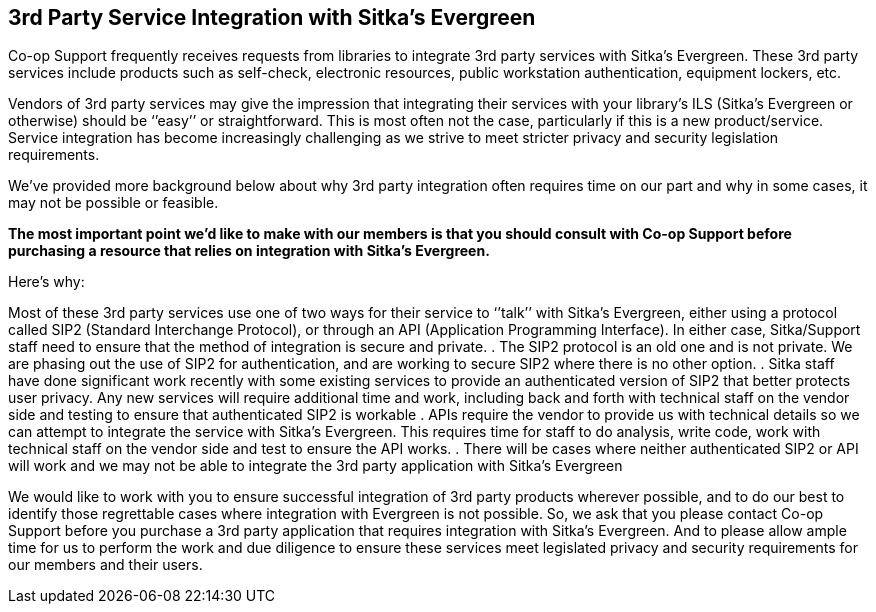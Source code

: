 3rd Party Service Integration with Sitka's Evergreen
----------------------------------------------------
(((3rd Party Service Integration)))

Co-op Support frequently receives requests from libraries to integrate 3rd party services with Sitka’s Evergreen.  These 3rd party services include products such as self-check, electronic resources, public workstation authentication, equipment lockers, etc.

Vendors of 3rd party services may give the impression that integrating their services with your library’s ILS (Sitka’s Evergreen or otherwise) should be ‘’easy’’ or straightforward. This is most often not the case, particularly if this is a new product/service. Service integration has become increasingly challenging as we strive to meet stricter privacy and security legislation requirements.

We’ve provided more background below about why 3rd party integration often requires time on our part and why in some cases, it may not be possible or feasible.

**The most important point we’d like to make with our members is that you should consult with Co-op Support before purchasing a resource that relies on integration with Sitka’s Evergreen.**

Here’s why:

Most of these 3rd party services use one of two ways for their service to ‘’talk’’ with Sitka’s Evergreen, either using a protocol called SIP2 (Standard Interchange Protocol), or through an API (Application Programming Interface). In either case, Sitka/Support staff need to ensure that the method of integration is secure and private.
. The SIP2 protocol is an old one and is not private. We are phasing out the use of SIP2 for authentication, and are working to secure SIP2 where there is no other option.
. Sitka staff have done significant work recently with some existing services to provide an authenticated version of SIP2 that better protects user privacy. Any new services will require additional time and work, including back and forth with technical staff on the vendor side and testing to ensure that authenticated SIP2 is workable
. APIs require the vendor to provide us with technical details so we can attempt to integrate the service with Sitka’s Evergreen. This requires time for staff to do analysis, write code, work with technical staff on the vendor side and test to ensure the API works.
. There will be cases where neither authenticated SIP2 or API will work and we may not be able to integrate the 3rd party application with Sitka’s Evergreen

We would like to work with you to ensure successful integration of 3rd party products wherever possible, and to do our best to identify those regrettable cases where integration with Evergreen is not possible. So, we ask that you please contact Co-op Support before you purchase a 3rd party application that requires integration with Sitka’s Evergreen. And to please allow ample time for us to perform the work and due diligence to ensure these services meet legislated privacy and security requirements for our members and their users.
